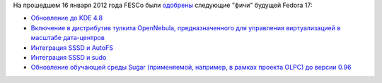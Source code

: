 .. title: Одобрены новые "фичи" Fedora 17
.. slug: одобрены-новые-фичи-fedora-17
.. date: 2012-01-17 11:40:45
.. tags: kde, opennebula, olpc
.. category: Fedora Changes
.. link:
.. description:
.. type: text
.. author: Peter Lemenkov

На прошедшем 16 января 2012 года FESCo были
`одобрены <https://thread.gmane.org/gmane.linux.redhat.fedora.devel/158203>`__
следующие "фичи" будущей Fedora 17:

-  `Обновление до KDE
   4.8 <https://fedoraproject.org/wiki/Features/KDE48>`__
-  `Включение в дистрибутив тулкита OpenNebula, предназначенного для
   управления виртуализацией в масштабе
   дата-центров <https://fedoraproject.org/wiki/Features/OpenNebula>`__
-  `Интеграция SSSD и
   AutoFS <https://fedoraproject.org/wiki/Features/SSSDAutoFSSupport>`__
-  `Интеграция SSSD и
   sudo <https://fedoraproject.org/wiki/Features/SSSDSudoIntegration>`__
-  `Обновление обучающей среды Sugar (применяемой, например, в рамках
   проекта OLPC) до версии
   0.96 <https://fedoraproject.org/wiki/Features/Sugar_0.96>`__
